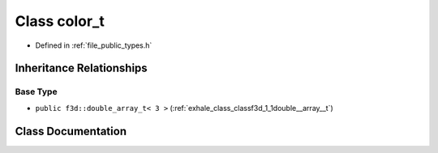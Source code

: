 .. _exhale_class_classf3d_1_1color__t:

Class color_t
=============

- Defined in :ref:`file_public_types.h`


Inheritance Relationships
-------------------------

Base Type
*********

- ``public f3d::double_array_t< 3 >`` (:ref:`exhale_class_classf3d_1_1double__array__t`)


Class Documentation
-------------------


.. doxygenclass:: f3d::color_t
   :project: libf3d
   :members:
   :protected-members:
   :undoc-members: